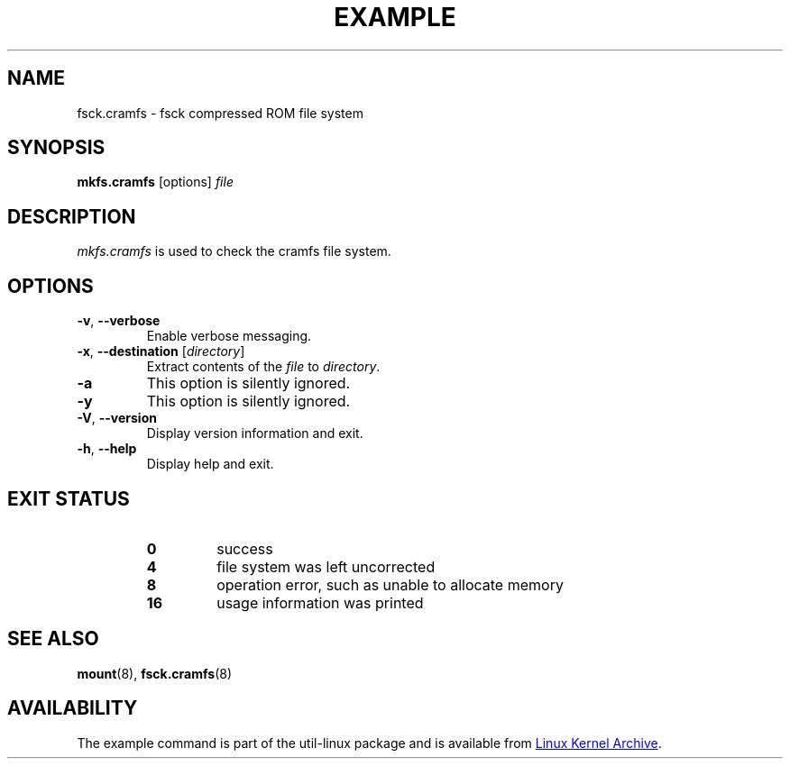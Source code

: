 .TH EXAMPLE "8" "April 2013" "util-linux" "System Administration"
.SH NAME
fsck.cramfs \- fsck compressed ROM file system
.SH SYNOPSIS
.B mkfs.cramfs
[options]
.I file
.SH DESCRIPTION
.I mkfs.cramfs
is used to check the cramfs file system.
.SH OPTIONS
.TP
\fB\-v\fR, \fB\-\-verbose\fR
Enable verbose messaging.
.TP
\fB\-x\fR, \fB\-\-destination\fR [\fIdirectory\fR]
Extract contents of the
.I file
to
.IR directory .
.TP
\fB\-a\fR
This option is silently ignored.
.TP
\fB\-y\fR
This option is silently ignored.
.TP
\fB\-V\fR, \fB\-\-version\fR
Display version information and exit.
.TP
\fB\-h\fR, \fB\-\-help\fR
Display help and exit.
.SH "EXIT STATUS"
.RS
.PD 0
.TP
.B 0
success
.TP
.B 4
file system was left uncorrected
.TP
.B 8
operation error, such as unable to allocate memory
.TP
.B 16
usage information was printed
.PD
.RE
.SH "SEE ALSO"
.BR mount (8),
.BR fsck.cramfs (8)
.SH AVAILABILITY
The example command is part of the util-linux package and is available from
.UR ftp://\:ftp.kernel.org\:/pub\:/linux\:/utils\:/util-linux/
Linux Kernel Archive
.UE .
